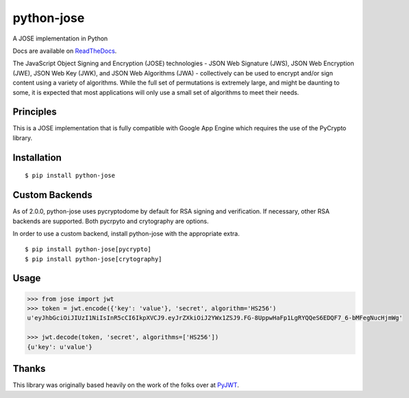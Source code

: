 python-jose
===========

A JOSE implementation in Python

|Build Status| |Coverage Status| |Docs|

Docs are available on ReadTheDocs_.

The JavaScript Object Signing and Encryption (JOSE) technologies - JSON
Web Signature (JWS), JSON Web Encryption (JWE), JSON Web Key (JWK), and
JSON Web Algorithms (JWA) - collectively can be used to encrypt and/or
sign content using a variety of algorithms. While the full set of
permutations is extremely large, and might be daunting to some, it is
expected that most applications will only use a small set of algorithms
to meet their needs.


Principles
----------

This is a JOSE implementation that is fully compatible with Google App Engine
which requires the use of the PyCrypto library.


Installation
------------

::

    $ pip install python-jose


Custom Backends
---------------

As of 2.0.0, python-jose uses pycryptodome by default for RSA signing and verification. If
necessary, other RSA backends are supported. Both pycrpyto and crytography are options.

In order to use a custom backend, install python-jose with the appropriate extra.

::

    $ pip install python-jose[pycrypto]
    $ pip install python-jose[crytography]


Usage
-----

.. code-block:: python

    >>> from jose import jwt
    >>> token = jwt.encode({'key': 'value'}, 'secret', algorithm='HS256')
    u'eyJhbGciOiJIUzI1NiIsInR5cCI6IkpXVCJ9.eyJrZXkiOiJ2YWx1ZSJ9.FG-8UppwHaFp1LgRYQQeS6EDQF7_6-bMFegNucHjmWg'

    >>> jwt.decode(token, 'secret', algorithms=['HS256'])
    {u'key': u'value'}


Thanks
------

This library was originally based heavily on the work of the folks over at PyJWT_.

.. |Build Status| image:: https://travis-ci.org/mpdavis/python-jose.svg?branch=master
   :target: https://travis-ci.org/mpdavis/python-jose
.. |Coverage Status| image:: http://codecov.io/github/mpdavis/python-jose/coverage.svg?branch=master
   :target: http://codecov.io/github/mpdavis/python-jose?branch=master
.. |Docs| image:: https://readthedocs.org/projects/python-jose/badge/
   :target: https://python-jose.readthedocs.org/en/latest/
.. _ReadTheDocs: https://python-jose.readthedocs.org/en/latest/
.. _PyJWT: https://github.com/jpadilla/pyjwt


